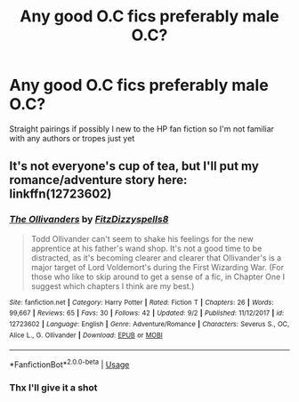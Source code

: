 #+TITLE: Any good O.C fics preferably male O.C?

* Any good O.C fics preferably male O.C?
:PROPERTIES:
:Author: therealcdogs
:Score: 8
:DateUnix: 1539422829.0
:DateShort: 2018-Oct-13
:FlairText: Fic Search
:END:
Straight pairings if possibly I new to the HP fan fiction so I'm not familiar with any authors or tropes just yet


** It's not everyone's cup of tea, but I'll put my romance/adventure story here: linkffn(12723602)
:PROPERTIES:
:Author: FitzDizzyspells
:Score: 2
:DateUnix: 1539456885.0
:DateShort: 2018-Oct-13
:END:

*** [[https://www.fanfiction.net/s/12723602/1/][*/The Ollivanders/*]] by [[https://www.fanfiction.net/u/9586280/FitzDizzyspells8][/FitzDizzyspells8/]]

#+begin_quote
  Todd Ollivander can't seem to shake his feelings for the new apprentice at his father's wand shop. It's not a good time to be distracted, as it's becoming clearer and clearer that Ollivander's is a major target of Lord Voldemort's during the First Wizarding War. (For those who like to skip around to get a sense of a fic, in Chapter One I suggest which chapters I think are my best.)
#+end_quote

^{/Site/:} ^{fanfiction.net} ^{*|*} ^{/Category/:} ^{Harry} ^{Potter} ^{*|*} ^{/Rated/:} ^{Fiction} ^{T} ^{*|*} ^{/Chapters/:} ^{26} ^{*|*} ^{/Words/:} ^{99,667} ^{*|*} ^{/Reviews/:} ^{65} ^{*|*} ^{/Favs/:} ^{30} ^{*|*} ^{/Follows/:} ^{42} ^{*|*} ^{/Updated/:} ^{9/2} ^{*|*} ^{/Published/:} ^{11/12/2017} ^{*|*} ^{/id/:} ^{12723602} ^{*|*} ^{/Language/:} ^{English} ^{*|*} ^{/Genre/:} ^{Adventure/Romance} ^{*|*} ^{/Characters/:} ^{Severus} ^{S.,} ^{OC,} ^{Alice} ^{L.,} ^{G.} ^{Ollivander} ^{*|*} ^{/Download/:} ^{[[http://www.ff2ebook.com/old/ffn-bot/index.php?id=12723602&source=ff&filetype=epub][EPUB]]} ^{or} ^{[[http://www.ff2ebook.com/old/ffn-bot/index.php?id=12723602&source=ff&filetype=mobi][MOBI]]}

--------------

*FanfictionBot*^{2.0.0-beta} | [[https://github.com/tusing/reddit-ffn-bot/wiki/Usage][Usage]]
:PROPERTIES:
:Author: FanfictionBot
:Score: 2
:DateUnix: 1539456899.0
:DateShort: 2018-Oct-13
:END:


*** Thx I'll give it a shot
:PROPERTIES:
:Author: therealcdogs
:Score: 1
:DateUnix: 1539469071.0
:DateShort: 2018-Oct-14
:END:
